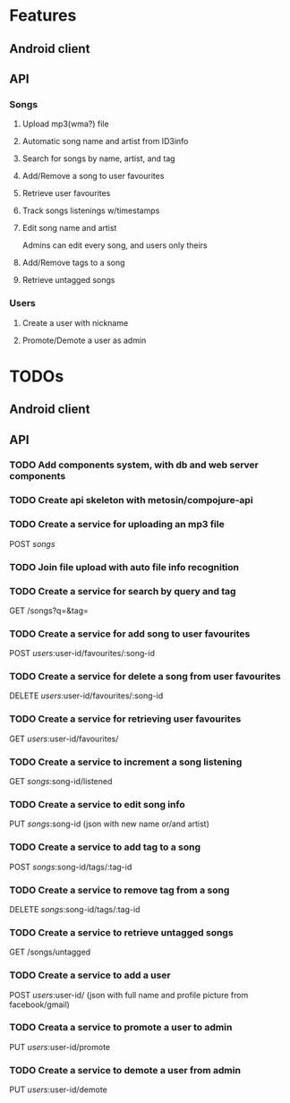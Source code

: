 * Features

** Android client

** API

*** Songs
**** Upload mp3(wma?) file 
**** Automatic song name and artist from ID3info
**** Search for songs by name, artist, and tag
**** Add/Remove a song to user favourites
**** Retrieve user favourites
**** Track songs listenings w/timestamps
**** Edit song name and artist
     Admins can edit every song, and users only theirs
**** Add/Remove tags to a song
**** Retrieve untagged songs

*** Users
**** Create a user with nickname
**** Promote/Demote a user as admin

* TODOs
** Android client
** API
*** TODO Add components system, with db and web server components
*** TODO Create api skeleton with metosin/compojure-api
*** TODO Create a service for uploading an mp3 file
    POST /songs/
*** TODO Join file upload with auto file info recognition
*** TODO Create a service for search by query and tag
    GET /songs?q=&tag=
*** TODO Create a service for add song to user favourites
    POST /users/:user-id/favourites/:song-id
*** TODO Create a service for delete a song from user favourites
    DELETE /users/:user-id/favourites/:song-id
*** TODO Create a service for retrieving user favourites
    GET /users/:user-id/favourites/
*** TODO Create a service to increment a song listening
    GET /songs/:song-id/listened
*** TODO Create a service to edit song info
    PUT /songs/:song-id (json with new name or/and artist)
*** TODO Create a service to add tag to a song
    POST /songs/:song-id/tags/:tag-id
*** TODO Create a service to remove tag from a song
    DELETE /songs/:song-id/tags/:tag-id
*** TODO Create a service to retrieve untagged songs
    GET /songs/untagged
*** TODO Create a service to add a user
    POST /users/:user-id/ (json with full name and profile picture from facebook/gmail)
*** TODO Creata a service to promote a user to admin
    PUT /users/:user-id/promote
*** TODO Create a service to demote a user from admin
    PUT /users/:user-id/demote

